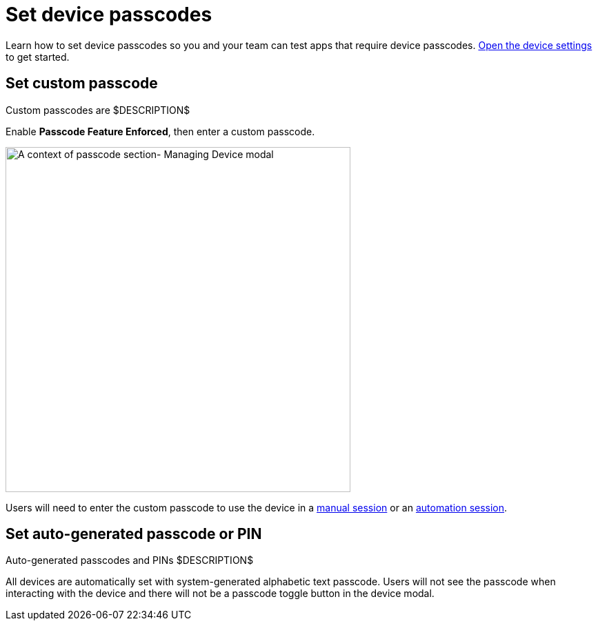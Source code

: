 = Set device passcodes
:navtitle: Set device passcodes

Learn how to set device passcodes so you and your team can test apps that require device passcodes.  xref:devices:open-the-device-settings.adoc[Open the device settings] to get started.

== Set custom passcode

Custom passcodes are $DESCRIPTION$

Enable *Passcode Feature Enforced*, then enter a custom passcode.

image:devices:passcode-section-context.png[width=500,alt="A context of passcode section- Managing Device modal"]

Users will need to enter the custom passcode to use the device in a xref:manual-testing:device-passcodes.adoc[manual session] or an xref:automation-testing:capabilities/add-passcode.adoc[automation session].

== Set auto-generated passcode or PIN

Auto-generated passcodes and PINs $DESCRIPTION$

All devices are automatically set with system-generated alphabetic text passcode. Users will not see the passcode when interacting with the device and there will not be a passcode toggle button in the device modal.
